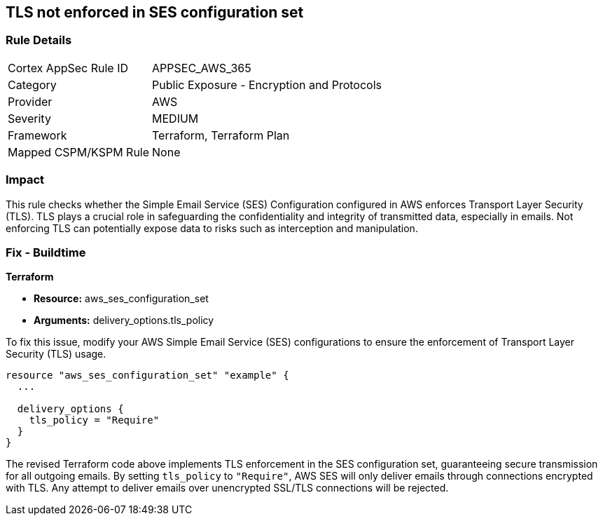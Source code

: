 == TLS not enforced in SES configuration set

=== Rule Details

[cols="1,2"]
|===
|Cortex AppSec Rule ID |APPSEC_AWS_365
|Category |Public Exposure - Encryption and Protocols
|Provider |AWS
|Severity |MEDIUM
|Framework |Terraform, Terraform Plan
|Mapped CSPM/KSPM Rule |None
|===


=== Impact
This rule checks whether the Simple Email Service (SES) Configuration configured in AWS enforces Transport Layer Security (TLS). TLS plays a crucial role in safeguarding the confidentiality and integrity of transmitted data, especially in emails. Not enforcing TLS can potentially expose data to risks such as interception and manipulation.

=== Fix - Buildtime

*Terraform*

* *Resource:* aws_ses_configuration_set
* *Arguments:* delivery_options.tls_policy

To fix this issue, modify your AWS Simple Email Service (SES) configurations to ensure the enforcement of Transport Layer Security (TLS) usage.

[source,go]
----
resource "aws_ses_configuration_set" "example" {
  ...

  delivery_options {
    tls_policy = "Require"
  }
}
----

The revised Terraform code above implements TLS enforcement in the SES configuration set, guaranteeing secure transmission for all outgoing emails. By setting `tls_policy` to `"Require"`, AWS SES will only deliver emails through connections encrypted with TLS. Any attempt to deliver emails over unencrypted SSL/TLS connections will be rejected.

